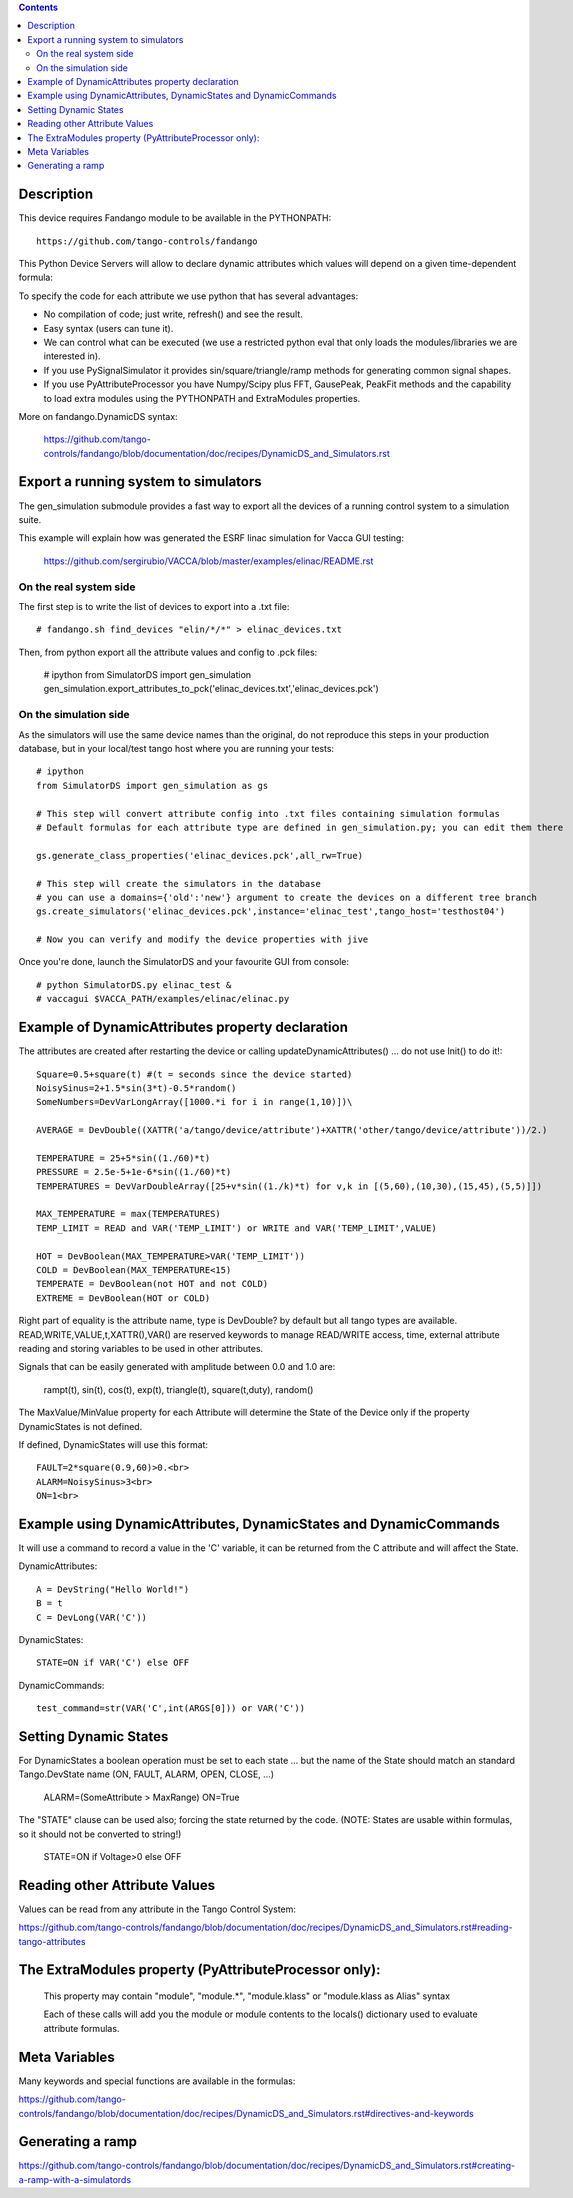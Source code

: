 .. contents::

Description
===========

This device requires  Fandango module to be available in the PYTHONPATH::

  https://github.com/tango-controls/fandango
    
This Python Device Servers will allow to declare dynamic attributes which values will depend on a given time-dependent formula:

To specify the code for each attribute we use python that has several advantages:

*    No compilation of code; just write, refresh() and see the result.
*    Easy syntax (users can tune it).
*    We can control what can be executed (we use a restricted python eval that only loads the modules/libraries we are interested in).
*    If you use PySignalSimulator it provides sin/square/triangle/ramp methods for generating common signal shapes.
*    If you use PyAttributeProcessor you have Numpy/Scipy plus FFT, GausePeak, PeakFit methods and the capability to load extra modules using the PYTHONPATH and ExtraModules properties.

More on fandango.DynamicDS syntax:

  https://github.com/tango-controls/fandango/blob/documentation/doc/recipes/DynamicDS_and_Simulators.rst

Export a running system to simulators
=====================================

The gen_simulation submodule provides a fast way to export all the devices of a running control system to a simulation suite.

This example will explain how was generated the ESRF linac simulation for Vacca GUI testing:

  https://github.com/sergirubio/VACCA/blob/master/examples/elinac/README.rst

On the real system side
-----------------------

The first step is to write the list of devices to export into a .txt file::

  # fandango.sh find_devices "elin/*/*" > elinac_devices.txt
  
Then, from python export all the attribute values and config to .pck files:

  # ipython
  from SimulatorDS import gen_simulation
  gen_simulation.export_attributes_to_pck('elinac_devices.txt','elinac_devices.pck')
  
On the simulation side
----------------------

As the simulators will use the same device names than the original, do not reproduce this steps in your production database, but in your local/test tango host where you are running your tests::

  # ipython
  from SimulatorDS import gen_simulation as gs
  
  # This step will convert attribute config into .txt files containing simulation formulas
  # Default formulas for each attribute type are defined in gen_simulation.py; you can edit them there
  
  gs.generate_class_properties('elinac_devices.pck',all_rw=True)
  
  # This step will create the simulators in the database
  # you can use a domains={'old':'new'} argument to create the devices on a different tree branch
  gs.create_simulators('elinac_devices.pck',instance='elinac_test',tango_host='testhost04')
  
  # Now you can verify and modify the device properties with jive
  
Once you're done, launch the SimulatorDS and your favourite GUI from console::

  # python SimulatorDS.py elinac_test &
  # vaccagui $VACCA_PATH/examples/elinac/elinac.py
 
  
  
  
Example of DynamicAttributes property declaration
=================================================

The attributes are created after restarting the device or calling updateDynamicAttributes() ... do not use Init() to do it!::

  Square=0.5+square(t) #(t = seconds since the device started)
  NoisySinus=2+1.5*sin(3*t)-0.5*random()
  SomeNumbers=DevVarLongArray([1000.*i for i in range(1,10)])\

  AVERAGE = DevDouble((XATTR('a/tango/device/attribute')+XATTR('other/tango/device/attribute'))/2.)

  TEMPERATURE = 25+5*sin((1./60)*t)
  PRESSURE = 2.5e-5+1e-6*sin((1./60)*t)
  TEMPERATURES = DevVarDoubleArray([25+v*sin((1./k)*t) for v,k in [(5,60),(10,30),(15,45),(5,5)]])

  MAX_TEMPERATURE = max(TEMPERATURES)
  TEMP_LIMIT = READ and VAR('TEMP_LIMIT') or WRITE and VAR('TEMP_LIMIT',VALUE)

  HOT = DevBoolean(MAX_TEMPERATURE>VAR('TEMP_LIMIT'))
  COLD = DevBoolean(MAX_TEMPERATURE<15)
  TEMPERATE = DevBoolean(not HOT and not COLD)
  EXTREME = DevBoolean(HOT or COLD)

Right part of equality is the attribute name, type is DevDouble? by default but all tango types are available. READ,WRITE,VALUE,t,XATTR(),VAR() are reserved keywords to manage READ/WRITE access, time, external attribute reading and storing variables to be used in other attributes.

Signals that can be easily generated with amplitude between 0.0 and 1.0 are:

    rampt(t), sin(t), cos(t), exp(t), triangle(t), square(t,duty), random()

The MaxValue/MinValue property for each Attribute will determine the State of the Device only if the property DynamicStates is not defined.

If defined, DynamicStates will use this format::

  FAULT=2*square(0.9,60)>0.<br>
  ALARM=NoisySinus>3<br>
  ON=1<br>

Example using DynamicAttributes, DynamicStates and DynamicCommands
==================================================================

It will use a command to record a value in the 'C' variable, it can be returned from the C attribute and will affect the State.

DynamicAttributes::

  A = DevString("Hello World!")
  B = t
  C = DevLong(VAR('C'))

DynamicStates::

  STATE=ON if VAR('C') else OFF

DynamicCommands::

  test_command=str(VAR('C',int(ARGS[0])) or VAR('C'))

Setting Dynamic States
======================

For DynamicStates a boolean operation must be set to each state ... but the name of the State should match an standard Tango.DevState name (ON, FAULT, ALARM, OPEN, CLOSE, ...)

  ALARM=(SomeAttribute > MaxRange)
  ON=True

The "STATE" clause can be used also; forcing the state returned by the code. (NOTE: States are usable within formulas, so it should not be converted to string!)

  STATE=ON if Voltage>0 else OFF

Reading other Attribute Values
==============================

Values can be read from any attribute in the Tango Control System:

https://github.com/tango-controls/fandango/blob/documentation/doc/recipes/DynamicDS_and_Simulators.rst#reading-tango-attributes

The ExtraModules property (PyAttributeProcessor only): 
======================================================

        This property may contain "module", "module.*", "module.klass" or "module.klass as Alias" syntax

        Each of these calls will add you the module or module contents to the locals() dictionary used to evaluate attribute formulas.

 
Meta Variables
==============

Many keywords and special functions are available in the formulas:

https://github.com/tango-controls/fandango/blob/documentation/doc/recipes/DynamicDS_and_Simulators.rst#directives-and-keywords

Generating a ramp
=================

https://github.com/tango-controls/fandango/blob/documentation/doc/recipes/DynamicDS_and_Simulators.rst#creating-a-ramp-with-a-simulatords
